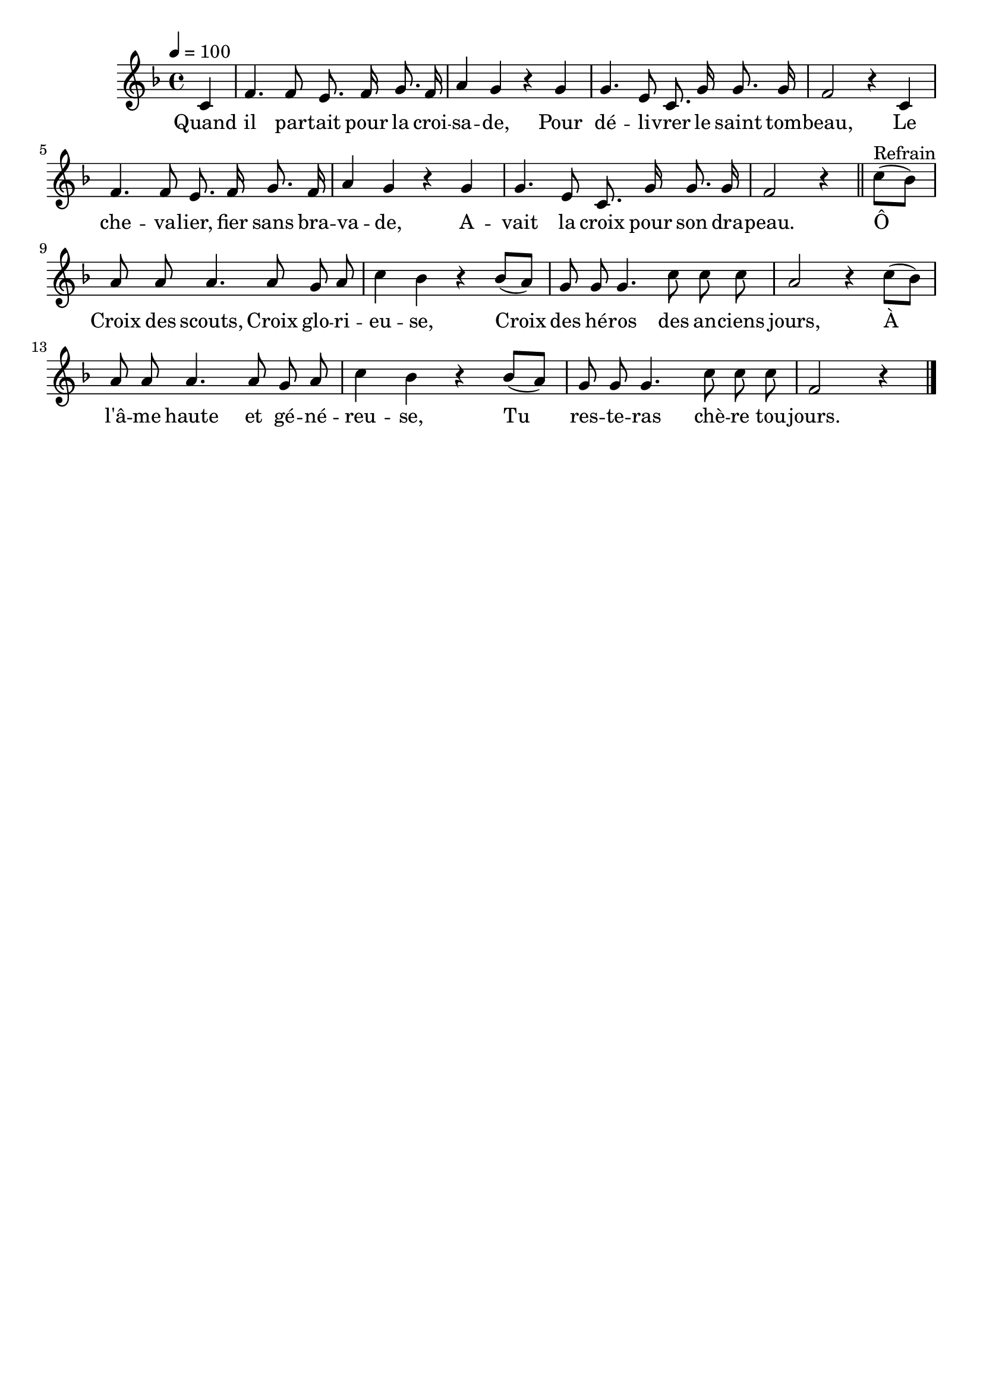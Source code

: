 \version "2.16"
\language "français"

\header {
  tagline = ""
  composer = ""
}

MetriqueArmure = {
  \tempo 4=100
  \time 4/4
  \key fa \major
}

italique = { \override Score . LyricText #'font-shape = #'italic }

roman = { \override Score . LyricText #'font-shape = #'roman }

MusiqueTheme = \relative do' {
  \partial 4 do4
  fa4. fa8 mi8. fa16 sol8. fa16
  la4 sol r sol
  sol4. mi8 do8. sol'16 sol8. sol16
  fa2 r4 do4
  fa4. fa8 mi8. fa16 sol8. fa16
  la4 sol r sol
  sol4. mi8 do8. sol'16 sol8. sol16
  fa2 r4 \bar "||" do'8[(^"Refrain" sib])
  la8 la la4. la8 sol la
  do4 sib r sib8[( la])
  sol8 sol sol4. do8 do do
  la2 r4 do8[( sib])
  la8 la la4. la8 sol la
  do4 sib r sib8[( la])
  sol8 sol sol4. do8 do do
  fa,2 r4
  \bar "|."
}

Paroles = \lyricmode {
  Quand il par -- tait pour la croi -- sa -- de,
  Pour dé -- li -- vrer le saint tom -- beau,
  Le che -- va -- lier, fier sans bra -- va -- de,
  A -- vait la croix pour son dra -- peau.

  Ô Croix des scouts, Croix glo -- ri -- eu -- se,
	Croix des hé -- ros des an -- ciens jours,
	À l'â -- me haute et gé -- né -- reu -- se,
	Tu res -- te -- ras chè -- re tou -- jours.
}

\score{
  <<
    \new Staff <<
      \set Staff.midiInstrument = "flute"
      \set Staff.autoBeaming = ##f
      \new Voice = "theme" {
        \override Score.PaperColumn #'keep-inside-line = ##t
        \MetriqueArmure
        \MusiqueTheme
      }
    >>
    \new Lyrics \lyricsto theme {
      \Paroles
    }
  >>
  \layout{}
  \midi{}
}
